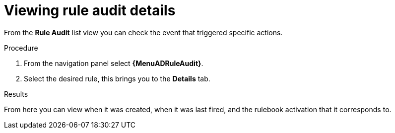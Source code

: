 :_mod-docs-content-type: PROCEDURE
[id="eda-view-rule-audit-details"]

= Viewing rule audit details

[role="_abstract"]
From the *Rule Audit* list view you can check the event that triggered specific actions.

//[JMSelf] Remove outdated image.
//image::eda-rule-audit-list-view.png[Rule audit list view]

.Procedure
. From the navigation panel select *{MenuADRuleAudit}*.
. Select the desired rule, this brings you to the *Details* tab.

.Results
From here you can view when it was created, when it was last fired, and the rulebook activation that it corresponds to.
